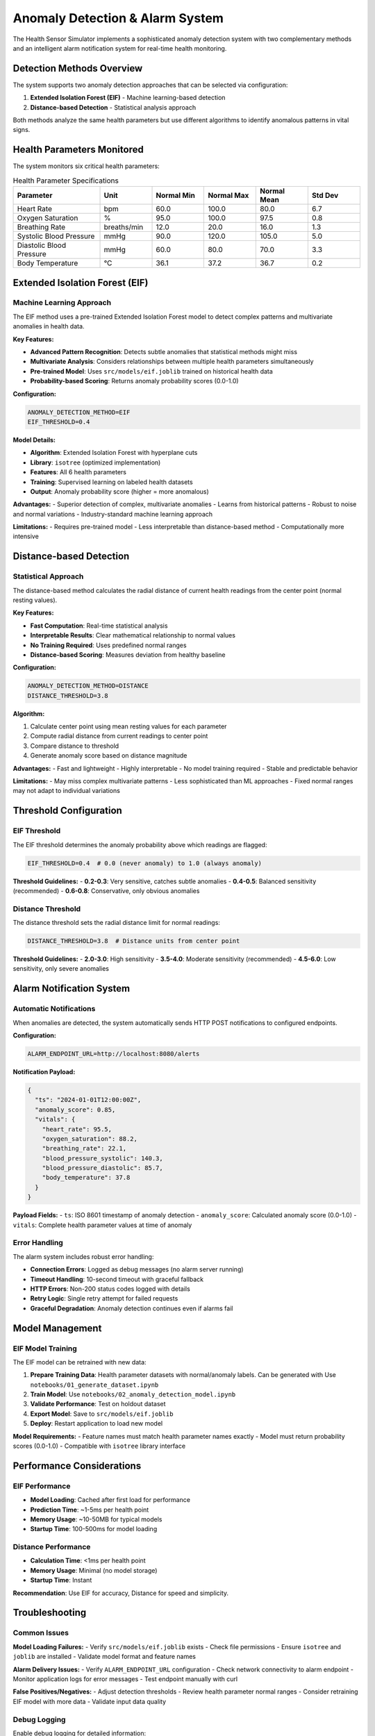 Anomaly Detection & Alarm System
==================================

The Health Sensor Simulator implements a sophisticated anomaly detection system with two complementary methods and an intelligent alarm notification system for real-time health monitoring.

Detection Methods Overview
---------------------------

The system supports two anomaly detection approaches that can be selected via configuration:

1. **Extended Isolation Forest (EIF)** - Machine learning-based detection
2. **Distance-based Detection** - Statistical analysis approach

Both methods analyze the same health parameters but use different algorithms to identify anomalous patterns in vital signs.

Health Parameters Monitored
----------------------------

The system monitors six critical health parameters:

.. list-table:: Health Parameter Specifications
   :widths: 25 15 15 15 15 15
   :header-rows: 1

   * - Parameter
     - Unit
     - Normal Min
     - Normal Max
     - Normal Mean
     - Std Dev
   * - Heart Rate
     - bpm
     - 60.0
     - 100.0
     - 80.0
     - 6.7
   * - Oxygen Saturation
     - %
     - 95.0
     - 100.0
     - 97.5
     - 0.8
   * - Breathing Rate
     - breaths/min
     - 12.0
     - 20.0
     - 16.0
     - 1.3
   * - Systolic Blood Pressure
     - mmHg
     - 90.0
     - 120.0
     - 105.0
     - 5.0
   * - Diastolic Blood Pressure
     - mmHg
     - 60.0
     - 80.0
     - 70.0
     - 3.3
   * - Body Temperature
     - °C
     - 36.1
     - 37.2
     - 36.7
     - 0.2

Extended Isolation Forest (EIF)
--------------------------------

Machine Learning Approach
~~~~~~~~~~~~~~~~~~~~~~~~~~

The EIF method uses a pre-trained Extended Isolation Forest model to detect complex patterns and multivariate anomalies in health data.

**Key Features:**

- **Advanced Pattern Recognition**: Detects subtle anomalies that statistical methods might miss
- **Multivariate Analysis**: Considers relationships between multiple health parameters simultaneously
- **Pre-trained Model**: Uses ``src/models/eif.joblib`` trained on historical health data
- **Probability-based Scoring**: Returns anomaly probability scores (0.0-1.0)

**Configuration:**

.. code-block:: bash

   ANOMALY_DETECTION_METHOD=EIF
   EIF_THRESHOLD=0.4

**Model Details:**

- **Algorithm**: Extended Isolation Forest with hyperplane cuts
- **Library**: ``isotree`` (optimized implementation)
- **Features**: All 6 health parameters
- **Training**: Supervised learning on labeled health datasets
- **Output**: Anomaly probability score (higher = more anomalous)

**Advantages:**
- Superior detection of complex, multivariate anomalies
- Learns from historical patterns
- Robust to noise and normal variations
- Industry-standard machine learning approach

**Limitations:**
- Requires pre-trained model
- Less interpretable than distance-based method
- Computationally more intensive

Distance-based Detection
------------------------

Statistical Approach
~~~~~~~~~~~~~~~~~~~~~

The distance-based method calculates the radial distance of current health readings from the center point (normal resting values).

**Key Features:**

- **Fast Computation**: Real-time statistical analysis
- **Interpretable Results**: Clear mathematical relationship to normal values
- **No Training Required**: Uses predefined normal ranges
- **Distance-based Scoring**: Measures deviation from healthy baseline

**Configuration:**

.. code-block:: bash

   ANOMALY_DETECTION_METHOD=DISTANCE
   DISTANCE_THRESHOLD=3.8

**Algorithm:**

1. Calculate center point using mean resting values for each parameter
2. Compute radial distance from current readings to center point
3. Compare distance to threshold
4. Generate anomaly score based on distance magnitude

**Advantages:**
- Fast and lightweight
- Highly interpretable
- No model training required
- Stable and predictable behavior

**Limitations:**
- May miss complex multivariate patterns
- Less sophisticated than ML approaches
- Fixed normal ranges may not adapt to individual variations

Threshold Configuration
-----------------------

EIF Threshold
~~~~~~~~~~~~~

The EIF threshold determines the anomaly probability above which readings are flagged:

.. code-block:: bash

   EIF_THRESHOLD=0.4  # 0.0 (never anomaly) to 1.0 (always anomaly)

**Threshold Guidelines:**
- **0.2-0.3**: Very sensitive, catches subtle anomalies
- **0.4-0.5**: Balanced sensitivity (recommended)
- **0.6-0.8**: Conservative, only obvious anomalies

Distance Threshold
~~~~~~~~~~~~~~~~~~

The distance threshold sets the radial distance limit for normal readings:

.. code-block:: bash

   DISTANCE_THRESHOLD=3.8  # Distance units from center point

**Threshold Guidelines:**
- **2.0-3.0**: High sensitivity
- **3.5-4.0**: Moderate sensitivity (recommended)
- **4.5-6.0**: Low sensitivity, only severe anomalies

Alarm Notification System
--------------------------

Automatic Notifications
~~~~~~~~~~~~~~~~~~~~~~~

When anomalies are detected, the system automatically sends HTTP POST notifications to configured endpoints.

**Configuration:**

.. code-block:: bash

   ALARM_ENDPOINT_URL=http://localhost:8080/alerts

**Notification Payload:**

.. code-block:: json

   {
     "ts": "2024-01-01T12:00:00Z",
     "anomaly_score": 0.85,
     "vitals": {
       "heart_rate": 95.5,
       "oxygen_saturation": 88.2,
       "breathing_rate": 22.1,
       "blood_pressure_systolic": 140.3,
       "blood_pressure_diastolic": 85.7,
       "body_temperature": 37.8
     }
   }

**Payload Fields:**
- ``ts``: ISO 8601 timestamp of anomaly detection
- ``anomaly_score``: Calculated anomaly score (0.0-1.0)
- ``vitals``: Complete health parameter values at time of anomaly

Error Handling
~~~~~~~~~~~~~~

The alarm system includes robust error handling:

- **Connection Errors**: Logged as debug messages (no alarm server running)
- **Timeout Handling**: 10-second timeout with graceful fallback
- **HTTP Errors**: Non-200 status codes logged with details
- **Retry Logic**: Single retry attempt for failed requests
- **Graceful Degradation**: Anomaly detection continues even if alarms fail

Model Management
----------------

EIF Model Training
~~~~~~~~~~~~~~~~~~

The EIF model can be retrained with new data:

1. **Prepare Training Data**: Health parameter datasets with normal/anomaly labels. Can be generated with Use ``notebooks/01_generate_dataset.ipynb``
2. **Train Model**: Use ``notebooks/02_anomaly_detection_model.ipynb``
3. **Validate Performance**: Test on holdout dataset
4. **Export Model**: Save to ``src/models/eif.joblib``
5. **Deploy**: Restart application to load new model

**Model Requirements:**
- Feature names must match health parameter names exactly
- Model must return probability scores (0.0-1.0)
- Compatible with ``isotree`` library interface


Performance Considerations
--------------------------

EIF Performance
~~~~~~~~~~~~~~~

- **Model Loading**: Cached after first load for performance
- **Prediction Time**: ~1-5ms per health point
- **Memory Usage**: ~10-50MB for typical models
- **Startup Time**: 100-500ms for model loading

Distance Performance
~~~~~~~~~~~~~~~~~~~~

- **Calculation Time**: <1ms per health point
- **Memory Usage**: Minimal (no model storage)
- **Startup Time**: Instant

**Recommendation**: Use EIF for accuracy, Distance for speed and simplicity.

Troubleshooting
---------------

Common Issues
~~~~~~~~~~~~~

**Model Loading Failures:**
- Verify ``src/models/eif.joblib`` exists
- Check file permissions
- Ensure ``isotree`` and ``joblib`` are installed
- Validate model format and feature names

**Alarm Delivery Issues:**
- Verify ``ALARM_ENDPOINT_URL`` configuration
- Check network connectivity to alarm endpoint
- Monitor application logs for error messages
- Test endpoint manually with curl

**False Positives/Negatives:**
- Adjust detection thresholds
- Review health parameter normal ranges
- Consider retraining EIF model with more data
- Validate input data quality

Debug Logging
~~~~~~~~~~~~~

Enable debug logging for detailed information::

    LOG_LEVEL=DEBUG

This provides detailed logs for:
- Model loading and validation
- Anomaly detection calculations
- Alarm notification attempts
- Configuration validation